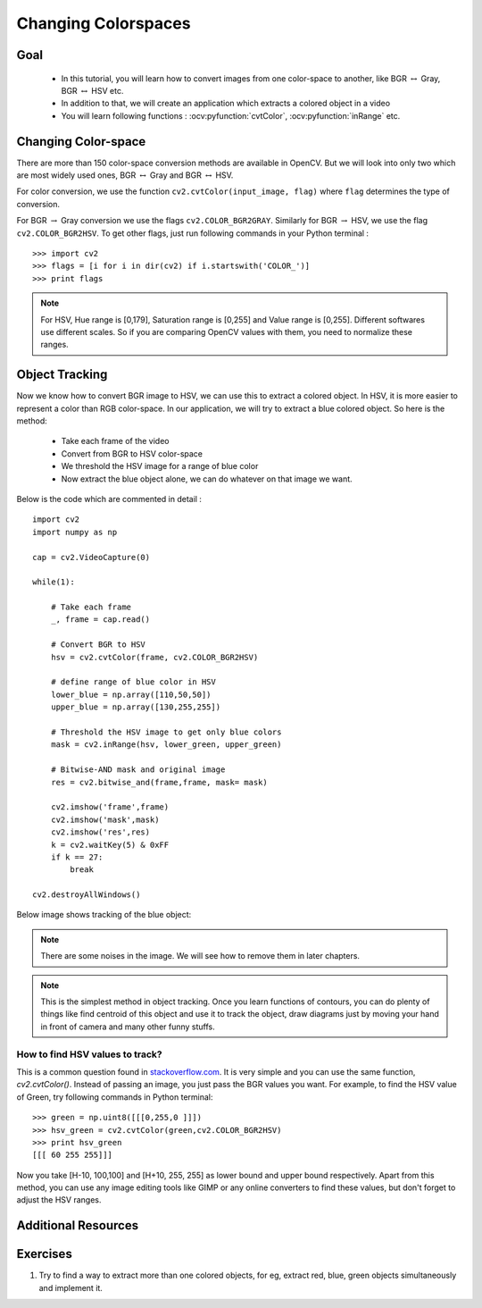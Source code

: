 .. _Converting_colorspaces:

Changing Colorspaces
****************************

Goal
=========

    * In this tutorial, you will learn how to convert images from one color-space to another, like BGR :math:`\leftrightarrow` Gray, BGR :math:`\leftrightarrow` HSV etc.
    * In addition to that, we will create an application which extracts a colored object in a video
    * You will learn following functions : :ocv:pyfunction:`cvtColor`, :ocv:pyfunction:`inRange` etc.
    
Changing Color-space
======================

There are more than 150 color-space conversion methods are available in OpenCV. But we will look into only two which are most widely used ones, BGR :math:`\leftrightarrow` Gray and BGR :math:`\leftrightarrow` HSV.

For color conversion, we use the function ``cv2.cvtColor(input_image, flag)`` where ``flag`` determines the type of conversion.

For BGR :math:`\rightarrow` Gray conversion we use the flags ``cv2.COLOR_BGR2GRAY``. Similarly for BGR :math:`\rightarrow` HSV, we use the flag ``cv2.COLOR_BGR2HSV``. To get other flags, just run following commands in your Python terminal :
::

    >>> import cv2
    >>> flags = [i for i in dir(cv2) if i.startswith('COLOR_')]
    >>> print flags
 
  
.. note:: For HSV, Hue range is [0,179], Saturation range is [0,255] and Value range is [0,255]. Different softwares use different scales. So if you are comparing OpenCV values with them, you need to normalize these ranges.
    
Object Tracking
==================

Now we know how to convert BGR image to HSV, we can use this to extract a colored object. In HSV, it is more easier to represent a color than RGB color-space. In our application, we will try to extract a blue colored object. So here is the method:

    * Take each frame of the video
    * Convert from BGR to HSV color-space
    * We threshold the HSV image for a range of blue color
    * Now extract the blue object alone, we can do whatever on that image we want.
    
Below is the code which are commented in detail :
::

    import cv2
    import numpy as np

    cap = cv2.VideoCapture(0)

    while(1):
        
        # Take each frame
        _, frame = cap.read()
        
        # Convert BGR to HSV
        hsv = cv2.cvtColor(frame, cv2.COLOR_BGR2HSV)
        
        # define range of blue color in HSV
        lower_blue = np.array([110,50,50])
        upper_blue = np.array([130,255,255])
        
        # Threshold the HSV image to get only blue colors
        mask = cv2.inRange(hsv, lower_green, upper_green)
        
        # Bitwise-AND mask and original image
        res = cv2.bitwise_and(frame,frame, mask= mask)
        
        cv2.imshow('frame',frame)
        cv2.imshow('mask',mask)
        cv2.imshow('res',res)
        k = cv2.waitKey(5) & 0xFF
        if k == 27:
            break

    cv2.destroyAllWindows()
    
Below image shows tracking of the blue object:

     .. image:: images/frame.jpg
              :width: 780 pt  
              :alt: Blue Object Tracking
              :align: center
              
.. note:: There are some noises in the image. We will see how to remove them in later chapters. 

.. note:: This is the simplest method in object tracking. Once you learn functions of contours, you can do plenty of things like find centroid of this object and use it to track the object, draw diagrams just by moving your hand in front of camera and many other funny stuffs. 

How to find HSV values to track?
-----------------------------------
This is a common question found in `stackoverflow.com <www.stackoverflow.com>`_. It is very simple and you can use the same function, `cv2.cvtColor()`. Instead of passing an image, you just pass the BGR values you want. For example, to find the HSV value of Green, try following commands in Python terminal:
::

    >>> green = np.uint8([[[0,255,0 ]]])
    >>> hsv_green = cv2.cvtColor(green,cv2.COLOR_BGR2HSV)
    >>> print hsv_green
    [[[ 60 255 255]]]
    
Now you take [H-10, 100,100] and [H+10, 255, 255] as lower bound and upper bound respectively. Apart from this method, you can use any image editing tools like GIMP or any online converters to find these values, but don't forget to adjust the HSV ranges.


Additional Resources
========================

Exercises
============
#. Try to find a way to extract more than one colored objects, for eg, extract red, blue, green objects simultaneously and implement it.
